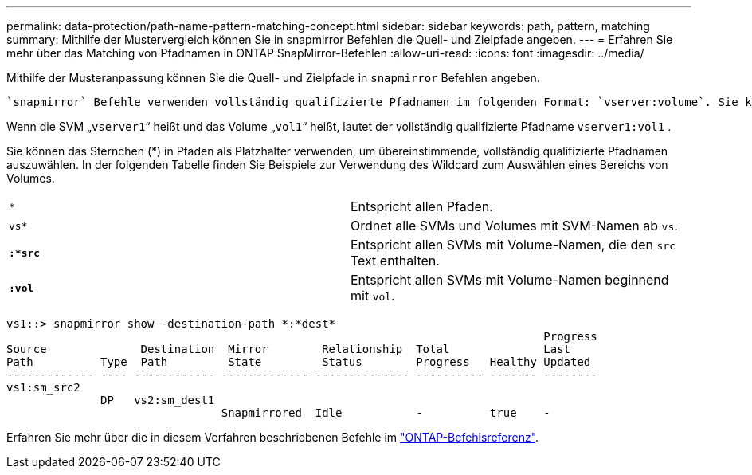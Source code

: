 ---
permalink: data-protection/path-name-pattern-matching-concept.html 
sidebar: sidebar 
keywords: path, pattern, matching 
summary: Mithilfe der Mustervergleich können Sie in snapmirror Befehlen die Quell- und Zielpfade angeben. 
---
= Erfahren Sie mehr über das Matching von Pfadnamen in ONTAP SnapMirror-Befehlen
:allow-uri-read: 
:icons: font
:imagesdir: ../media/


[role="lead"]
Mithilfe der Musteranpassung können Sie die Quell- und Zielpfade in `snapmirror` Befehlen angeben.

 `snapmirror` Befehle verwenden vollständig qualifizierte Pfadnamen im folgenden Format: `vserver:volume`. Sie können den Pfadnamen kürzen, indem Sie nicht den SVM-Namen eingeben. Wenn Sie dies tun, `snapmirror` wird der lokale SVM-Kontext des Benutzers von dem Befehl vorausgesetzt.

Wenn die SVM „`vserver1`“ heißt und das Volume „`vol1`“ heißt, lautet der vollständig qualifizierte Pfadname `vserver1:vol1` .

Sie können das Sternchen (*) in Pfaden als Platzhalter verwenden, um übereinstimmende, vollständig qualifizierte Pfadnamen auszuwählen. In der folgenden Tabelle finden Sie Beispiele zur Verwendung des Wildcard zum Auswählen eines Bereichs von Volumes.

[cols="2*"]
|===


 a| 
`*`
 a| 
Entspricht allen Pfaden.



 a| 
`vs*`
 a| 
Ordnet alle SVMs und Volumes mit SVM-Namen ab `vs`.



 a| 
`*:*src*`
 a| 
Entspricht allen SVMs mit Volume-Namen, die den `src` Text enthalten.



 a| 
`*:vol*`
 a| 
Entspricht allen SVMs mit Volume-Namen beginnend mit `vol`.

|===
[listing]
----
vs1::> snapmirror show -destination-path *:*dest*
                                                                                Progress
Source              Destination  Mirror        Relationship  Total              Last
Path          Type  Path         State         Status        Progress   Healthy Updated
------------- ---- ------------ ------------- -------------- ---------- ------- --------
vs1:sm_src2
              DP   vs2:sm_dest1
                                Snapmirrored  Idle           -          true    -
----
Erfahren Sie mehr über die in diesem Verfahren beschriebenen Befehle im link:https://docs.netapp.com/us-en/ontap-cli/["ONTAP-Befehlsreferenz"^].
